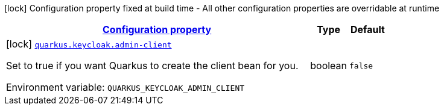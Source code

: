 
:summaryTableId: quarkus-keycloak-admin-client-keycloak-admin-client-common-keycloak-admin-client-build-time-config
[.configuration-legend]
icon:lock[title=Fixed at build time] Configuration property fixed at build time - All other configuration properties are overridable at runtime
[.configuration-reference, cols="80,.^10,.^10"]
|===

h|[[quarkus-keycloak-admin-client-keycloak-admin-client-common-keycloak-admin-client-build-time-config_configuration]]link:#quarkus-keycloak-admin-client-keycloak-admin-client-common-keycloak-admin-client-build-time-config_configuration[Configuration property]

h|Type
h|Default

a|icon:lock[title=Fixed at build time] [[quarkus-keycloak-admin-client-keycloak-admin-client-common-keycloak-admin-client-build-time-config_quarkus.keycloak.admin-client]]`link:#quarkus-keycloak-admin-client-keycloak-admin-client-common-keycloak-admin-client-build-time-config_quarkus.keycloak.admin-client[quarkus.keycloak.admin-client]`

[.description]
--
Set to true if you want Quarkus to create the client bean for you.

Environment variable: `+++QUARKUS_KEYCLOAK_ADMIN_CLIENT+++`
--|boolean 
|`false`

|===